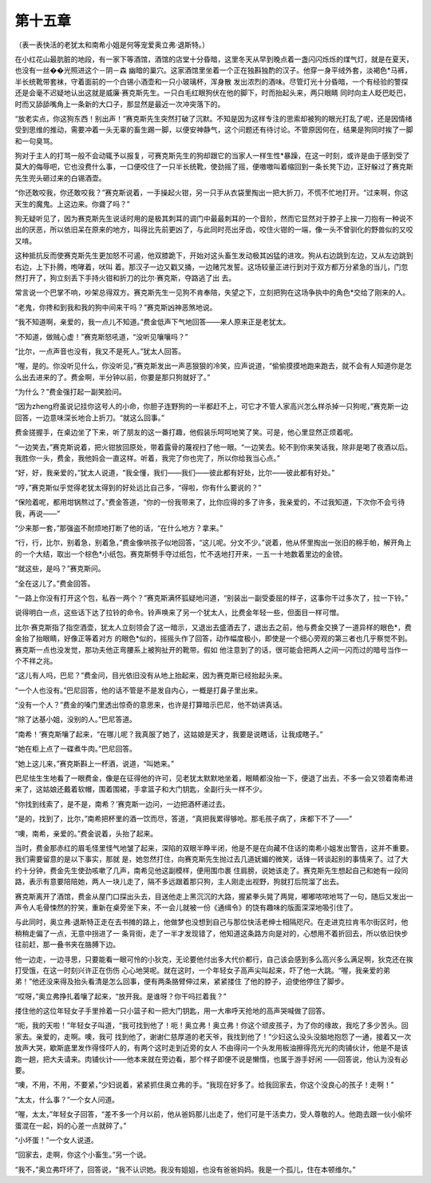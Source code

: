 第十五章
========

（表一表快活的老犹太和南希小姐是何等宠爱奥立弗·退斯特。）

在小红花山最肮脏的地段，有一家下等酒馆，酒馆的店堂十分昏暗，这里冬天从早到晚点着一盏闪闪烁烁的煤气灯，就是在夏天，也没有一丝��光照进这个－阴－森 幽暗的巢穴。这家酒馆里坐着一个正在独斟独酌的汉子。他穿一身平绒外套，淡褐色*马裤，半长统靴带套袜，守着面前的一个白锡小酒壶和一只小玻璃杯，浑身散 发出浓烈的酒味。尽管灯光十分昏暗，一个有经验的警探还是会毫不迟疑地认出这就是威廉·赛克斯先生。一只白毛红眼狗伏在他的脚下，时而抬起头来，两只眼睛 同时向主人眨巴眨巴，时而又舔舔嘴角上一条新的大口子，那显然是最近一次冲突落下的。

“放老实点，你这狗东西！别出声！”赛克斯先生突然打破了沉默。不知是因为这样专注的思索却被狗的眼光打乱了呢，还是因情绪受到思维的推动，需要冲着一头无辜的畜生踢一脚，以便安神静气，这个问题还有待讨论。不管原因何在，结果是狗同时挨了一脚和一句臭骂。

狗对于主人的打骂一般不会动辄予以报复，可赛克斯先生的狗却跟它的当家人一样生性*暴躁，在这一时刻，或许是由于感到受了莫大的侮辱吧，它也没费什么事，一口便咬住了一只半长统靴，使劲摇了摇，便嗷嗷叫着缩回到一条长凳下边，正好躲过了赛克斯先生兜头砸过来的白锡酒壶。

“你还敢咬我，你还敢咬我？”赛克斯说着，一手操起火钳，另一只手从衣袋里掏出一把大折刀，不慌不忙地打开。“过来啊，你这天生的魔鬼。上这边来。你聋了吗？”

狗无疑听见了，因为赛克斯先生说话时用的是极其刺耳的调门中最最刺耳的一个音阶，然而它显然对于脖子上挨一刀抱有一种说不出的厌恶，所以依旧呆在原来的地方，叫得比先前更凶了，与此同时亮出牙齿，咬住火钳的一端，像一头不曾驯化的野兽似的又咬又啃。

这种抵抗反而使赛克斯先生更加怒不可遏，他双膝跪下，开始对这头畜生发动极其凶猛的进攻。狗从右边跳到左边，又从左边跳到右边，上下扑腾，咆哮着，吠叫 着。那汉子一边又戳又捅，一边赌咒发誓。这场较量正进行到对于双方都万分紧急的当儿，门忽然打开了，狗立刻丢下手持火钳和折刀的比尔·赛克斯，夺路逃了出 去。

常言说一个巴掌不响，吵架总得双方。赛克斯先生一见狗不肯奉陪，失望之下，立刻把狗在这场争执中的角色*交给了刚来的人。

“老鬼，你搀和到我和我的狗中间来干吗？”赛克斯凶神恶煞地说。

“我不知道啊，亲爱的，我一点儿不知道。”费金低声下气地回答——来人原来正是老犹太。

“不知道，做贼心虚！”赛克斯怒吼道，“没听见嚷嚷吗？”

“比尔，一点声音也没有，我又不是死人。”犹太人回答。

“喔，是的。你没听见什么，你没听见，”赛克斯发出一声恶狠狠的冷笑，应声说道，“偷偷摸摸地跑来跑去，就不会有人知道你是怎么出去进来的了。费金啊，半分钟以前，你要是那只狗就好了。”

“为什么？”费金强打起一副笑脸问。

“因为zheng府虽说记挂你这号人的小命，你胆子连野狗的一半都赶不上，可它才不管人家高兴怎么样杀掉一只狗呢，”赛克斯一边回答，一边意味深长地合上折刀。“就这么回事。”

费金搓握手，在桌边坐了下来，听了朋友的这一番打趣，他假装乐呵呵地笑了笑。可是，他心里显然正烦着呢。

“一边笑去，”赛克斯说着，把火钳放回原处，带着露骨的蔑视扫了他一眼。“一边笑去。轮不到你来笑话我，除非是喝了夜酒以后。我胜你一头，费金，我他妈会一直这样。听着，我完了你也完了，所以你给我当心点。”

“好，好，我亲爱的，”犹太人说道，“我全懂，我们——我们——彼此都有好处，比尔——彼此都有好处。”

“哼，”赛克斯似乎觉得老犹太得到的好处远比自己多，“得啦，你有什么要说的？”

“保险着呢，都用坩锅熬过了。”费金答道，“你的一份我带来了，比你应得的多了许多，我亲爱的，不过我知道，下次你不会亏待我，再说——”

“少来那一套，”那强盗不耐烦地打断了他的话，“在什么地方？拿来。”

“行，行，比尔，别着急，别着急，”费金像哄孩子似地回答，“这儿呢。分文不少。”说着，他从怀里掏出一张旧的棉手帕，解开角上的一个大结，取出一个棕色*小纸包。赛克斯劈手夺过纸包，忙不迭地打开来，一五一十地数着里边的金镑。

“就这些，是吗？”赛克斯问。

“全在这儿了。”费金回答。

“一路上你没有打开这个包，私吞一两个？”赛克斯满怀狐疑地问道，“别装出一副受委屈的样子，这事你干过多次了，拉一下铃。”

说得明白一点，这些话下达了拉铃的命令。铃声唤来了另一个犹太人，比费金年轻一些，但面目一样可憎。

比尔·赛克斯指了指空酒壶，犹太人立刻领会了这一暗示，又退出去盛酒去了，退出去之前，他与费金交换了一道异样的眼色*，费金抬了抬眼睛，好像正等着对方 的眼色*似的，摇摇头作了回答，动作幅度极小，即使是一个细心旁观的第三者也几乎察觉不到。赛克斯一点也没发觉，那功夫他正弯腰系上被狗扯开的靴带。假如 他注意到了的话，很可能会把两人之间一闪而过的暗号当作一个不祥之兆。

“这儿有人吗，巴尼？”费金问，目光依旧没有从地上抬起来，因为赛克斯已经抬起头来。

“一个人也没有。”巴尼回答，他的话不管是不是发自内心，一概是打鼻子里出来。

“没有一个人？”费金的嗓门里透出惊奇的意思来，也许是打算暗示巴尼，他不妨讲真话。

“除了达基小姐，没别的人。”巴尼答道。

“南希！’赛克斯嚷了起来，“在哪儿呢？我真服了她了，这姑娘是天才，我要是说瞎话，让我成瞎子。”

“她在柜上点了一碟煮牛肉。”巴尼回答。

“她上这儿来，”赛克斯斟上一杯酒，说道，“叫她来。”

巴尼怯生生地看了一眼费金，像是在征得他的许可，见老犹太默默地坐着，眼睛都没抬一下，便退了出去，不多一会又领着南希进来了，这姑娘还戴着软帽，围着围裙，手拿篮子和大门钥匙，全副行头一样不少。

“你找到线索了，是不是，南希？’赛克斯一边问，一边把酒杯递过去。

“是的，找到了，比尔，”南希把杯里的酒一饮而尽，答道，“真把我累得够呛。那毛孩子病了，床都下不了——”

“噢，南希，亲爱的。”费金说着，头抬了起来。

当时，费金那赤红的眉毛怪里怪气地皱了起来，深陷的双眼半睁半闭，他是不是在向藏不住话的南希小姐发出警告，这并不重要。我们需要留意的是以下事实，那就 是，她忽然打住，向赛克斯先生抛过去几道妩媚的微笑，话锋一转谈起别的事情来了。过了大约十分钟，费金先生使劲咳嗽了几声，南希见他这副模样，便用围巾裹 住肩膀，说她该走了。赛克斯先生想起自己和她有一段同路，表示有意要陪陪她，两人一块儿走了，隔不多远跟着那只狗，主人刚走出视野，狗就打后院溜了出去。

赛克斯离开了酒馆，费金从屋门口探出头去，目送他走上黑沉沉的大路，握紧拳头晃了两晃，嘟嘟哝哝地骂了一句，随后又发出一声令人毛骨悚然的狞笑，重新在桌旁坐下来，不一会儿就被一份《通缉令》的饶有趣味的版面深深地吸引住了。

与此同时，奥立弗·退斯特正走在去书摊的路上，他做梦也没想到自己与那位快活老绅士相隔咫尺。在走进克拉肯韦尔街区时，他稍稍走偏了一点，无意中拐进了一 条背街，走了一半才发现错了，他知道这条路方向是对的，心想用不着折回去，所以依旧快步往前赶，那一叠书夹在胳膊下边。

他一边走，一边寻思，只要能看一眼可怜的小狄克，无论要他付出多大代价都行，自己该会感到多么高兴多么满足啊，狄克还在挨打受饿，在这一时刻兴许正在伤伤 心心地哭呢。就在这时，一个年轻女子高声尖叫起来，吓了他一大跳。“喔，我亲爱的弟弟！”他还没来得及抬头看清是怎么回事，便有两条胳臂伸过来，紧紧搂住 了他的脖子，迫使他停住了脚步。

“哎呀，”奥立弗挣扎着嚷了起来，“放开我。是谁呀？你干吗拦着我？”

搂住他的这位年轻女子手里拎着一只小篮子和一把大门钥匙，用一大串呼天抢地的高声哭喊做了回答。

“呃，我的天啦！”年轻女子叫道，“我可找到他了！呃！奥立弗！奥立弗！你这个顽皮孩子，为了你的缘故，我吃了多少苦头。回家去。亲爱的，走啊。噢，我可 找到他了，谢谢仁慈厚道的老天爷，我找到他了！”少妇这么没头没脑地抱怨了一通，接着又一次放声大哭，歇斯底里发作得怪吓人的，有两个这时走到近旁的女人 不由得问一个头发用板油擦得亮光光的肉铺伙计，他是不是该跑一趟，把大夫请来。肉铺伙计——他本来就在旁边看，那个样子即便不说是懒惰，也属于游手好闲 ——回答说，他认为没有必要。

“噢，不用，不用，不要紧，”少妇说着，紧紧抓住奥立弗的手。“我现在好多了。给我回家去，你这个没良心的孩子！走啊！”

“太太，什么事？”一个女人问道。

“喔，太太，”年轻女子回答，“差不多一个月以前，他从爸妈那儿出走了，他们可是干活卖力，受人尊敬的人。他跑去跟一伙小偷坏蛋混在一起，妈的心差一点就碎了。”

“小坏蛋！”一个女人说道。

“回家去，走啊，你这个小畜生。”另一个说。

“我不，”奥立弗吓坏了，回答说，“我不认识她。我没有姐姐，也没有爸爸妈妈。我是一个孤儿，住在本顿维尔。”

